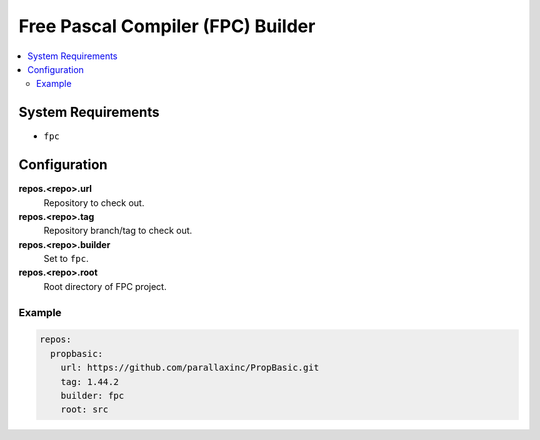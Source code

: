 Free Pascal Compiler (FPC) Builder
==================================

.. contents::
    :local:

System Requirements
-------------------

- ``fpc``

Configuration
-------------

**repos.<repo>.url**
    Repository to check out.

**repos.<repo>.tag**
    Repository branch/tag to check out.

**repos.<repo>.builder**
    Set to ``fpc``.

**repos.<repo>.root**
    Root directory of FPC project.

Example
'''''''

.. code-block:: yaml

    repos:
      propbasic:
        url: https://github.com/parallaxinc/PropBasic.git
        tag: 1.44.2
        builder: fpc
        root: src
